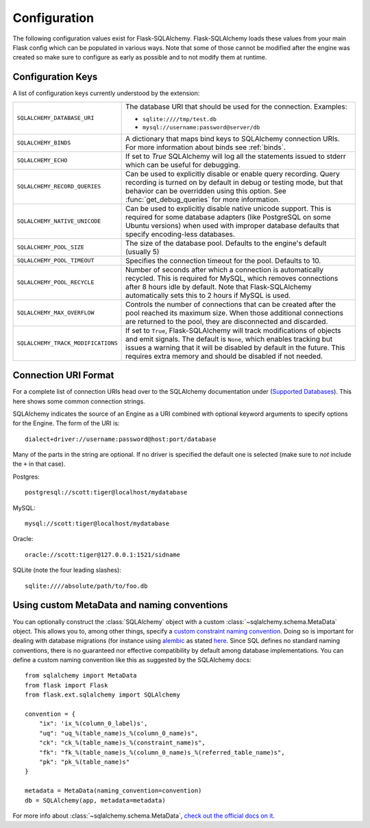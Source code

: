 Configuration
=============

The following configuration values exist for Flask-SQLAlchemy.
Flask-SQLAlchemy loads these values from your main Flask config which can
be populated in various ways.  Note that some of those cannot be modified
after the engine was created so make sure to configure as early as
possible and to not modify them at runtime.

Configuration Keys
------------------

A list of configuration keys currently understood by the extension:

.. tabularcolumns:: |p{6.5cm}|p{8.5cm}|

================================== =========================================
``SQLALCHEMY_DATABASE_URI``        The database URI that should be used for
                                   the connection.  Examples:

                                   - ``sqlite:////tmp/test.db``
                                   - ``mysql://username:password@server/db``
``SQLALCHEMY_BINDS``               A dictionary that maps bind keys to
                                   SQLAlchemy connection URIs.  For more
                                   information about binds see :ref:`binds`.
``SQLALCHEMY_ECHO``                If set to `True` SQLAlchemy will log all
                                   the statements issued to stderr which can
                                   be useful for debugging.
``SQLALCHEMY_RECORD_QUERIES``      Can be used to explicitly disable or
                                   enable query recording.  Query recording
                                   is turned on by default in debug or
                                   testing mode, but that behavior can be
                                   overridden using this option.  See
                                   :func:`get_debug_queries` for more
                                   information.
``SQLALCHEMY_NATIVE_UNICODE``      Can be used to explicitly disable native
                                   unicode support.  This is required for
                                   some database adapters (like PostgreSQL
                                   on some Ubuntu versions) when used with
                                   improper database defaults that specify
                                   encoding-less databases.
``SQLALCHEMY_POOL_SIZE``           The size of the database pool.  Defaults
                                   to the engine's default (usually 5)
``SQLALCHEMY_POOL_TIMEOUT``        Specifies the connection timeout for the
                                   pool.  Defaults to 10.
``SQLALCHEMY_POOL_RECYCLE``        Number of seconds after which a
                                   connection is automatically recycled.
                                   This is required for MySQL, which removes
                                   connections after 8 hours idle by
                                   default.  Note that Flask-SQLAlchemy
                                   automatically sets this to 2 hours if
                                   MySQL is used.
``SQLALCHEMY_MAX_OVERFLOW``        Controls the number of connections that
                                   can be created after the pool reached
                                   its maximum size.  When those additional
                                   connections are returned to the pool,
                                   they are disconnected and discarded.
``SQLALCHEMY_TRACK_MODIFICATIONS`` If set to ``True``, Flask-SQLAlchemy will
                                   track modifications of objects and emit
                                   signals.  The default is ``None``, which
                                   enables tracking but issues a warning
                                   that it will be disabled by default in
                                   the future.  This requires extra memory
                                   and should be disabled if not needed.
================================== =========================================

.. versionadded:: 0.8
   The ``SQLALCHEMY_NATIVE_UNICODE``, ``SQLALCHEMY_POOL_SIZE``,
   ``SQLALCHEMY_POOL_TIMEOUT`` and ``SQLALCHEMY_POOL_RECYCLE``
   configuration keys were added.

.. versionadded:: 0.12
   The ``SQLALCHEMY_BINDS`` configuration key was added.

.. versionadded:: 0.17
   The ``SQLALCHEMY_MAX_OVERFLOW`` configuration key was added.

.. versionadded:: 2.0
   The ``SQLALCHEMY_TRACK_MODIFICATIONS`` configuration key was added.
.. versionchanged:: 2.1
   ``SQLALCHEMY_TRACK_MODIFICATIONS`` will warn if unset.

Connection URI Format
---------------------

For a complete list of connection URIs head over to the SQLAlchemy
documentation under (`Supported Databases
<http://www.sqlalchemy.org/docs/core/engines.html>`_).  This here shows
some common connection strings.

SQLAlchemy indicates the source of an Engine as a URI combined with
optional keyword arguments to specify options for the Engine. The form of
the URI is::

    dialect+driver://username:password@host:port/database

Many of the parts in the string are optional.  If no driver is specified
the default one is selected (make sure to *not* include the ``+`` in that
case).

Postgres::

    postgresql://scott:tiger@localhost/mydatabase

MySQL::

    mysql://scott:tiger@localhost/mydatabase

Oracle::

    oracle://scott:tiger@127.0.0.1:1521/sidname

SQLite (note the four leading slashes)::

    sqlite:////absolute/path/to/foo.db

Using custom MetaData and naming conventions
--------------------------------------------

You can optionally construct the :class:`SQLAlchemy` object with a custom
:class:`~sqlalchemy.schema.MetaData` object.
This allows you to, among other things,
specify a `custom constraint naming convention
<http://docs.sqlalchemy.org/en/latest/core/constraints.html#constraint-naming-conventions>`_.
Doing so is important for dealing with database migrations (for instance using
`alembic <https://alembic.readthedocs.org>`_ as stated
`here <http://alembic.readthedocs.org/en/latest/naming.html>`_. Since SQL
defines no standard naming conventions, there is no guaranteed nor effective
compatibility by default among database implementations. You can define a
custom naming convention like this as suggested by the SQLAlchemy docs::

    from sqlalchemy import MetaData
    from flask import Flask
    from flask.ext.sqlalchemy import SQLAlchemy

    convention = {
        "ix": 'ix_%(column_0_label)s',
        "uq": "uq_%(table_name)s_%(column_0_name)s",
        "ck": "ck_%(table_name)s_%(constraint_name)s",
        "fk": "fk_%(table_name)s_%(column_0_name)s_%(referred_table_name)s",
        "pk": "pk_%(table_name)s"
    }

    metadata = MetaData(naming_convention=convention)
    db = SQLAlchemy(app, metadata=metadata)

For more info about :class:`~sqlalchemy.schema.MetaData`,
`check out the official docs on it
<http://docs.sqlalchemy.org/en/latest/core/metadata.html>`_.
